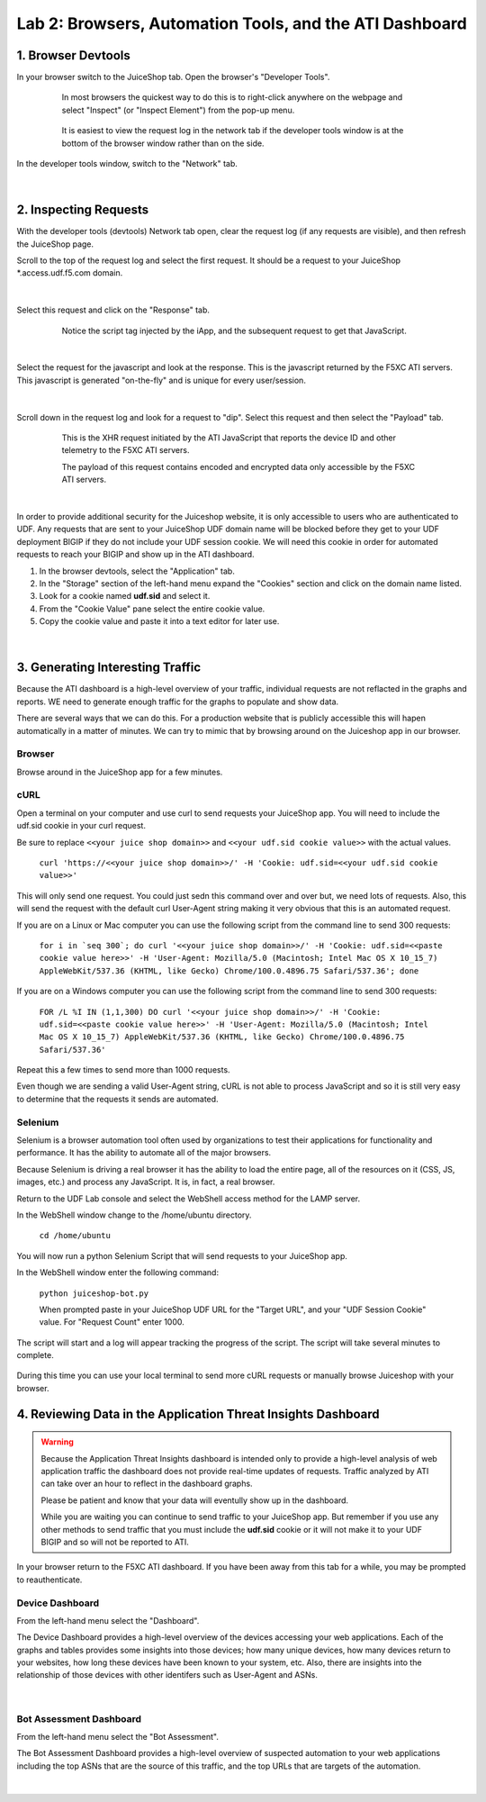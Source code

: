Lab 2: Browsers, Automation Tools, and the ATI Dashboard
=======================================

1. Browser Devtools
-----------------------------------------------------------

In your browser switch to the JuiceShop tab.  Open the browser's "Developer Tools".

 .. figure:: ../_static/ati-browser-inspect.png

    In most browsers the quickest way to do this is to right-click anywhere on the webpage and select "Inspect" (or "Inspect Element") from the pop-up menu.

 .. figure:: ../_static/ati-devtools-dock.png
     
     It is easiest to view the request log in the network tab if the developer tools window is at the bottom of the browser window rather than on the side.
 
        
In the developer tools window, switch to the "Network" tab.
 
 .. image:: ../_static/ati-devtools-network.png

|

2. Inspecting Requests
-----------------------------------------------------------

With the developer tools (devtools) Network tab open, clear the request log (if any requests are visible), and then refresh the JuiceShop page.

Scroll to the top of the request log and select the first request. It should be a request to your JuiceShop \*.access.udf.f5.com domain.

 .. image:: ../_static/ati-devtools-juiceshop.png
|
Select this request and click on the "Response" tab.

 .. figure:: ../_static/ati-juiceshop-jstag.png
   
   Notice the script tag injected by the iApp, and the subsequent request to get that JavaScript.
|
Select the request for the javascript and look at the response.  This is the javascript returned by the F5XC ATI servers.  This javascript is generated "on-the-fly" and is unique for every user/session.

  .. image:: ../_static/ati-juiceshop-jsrequest.png
|
Scroll down in the request log and look for a request to "dip".  Select this request and then select the "Payload" tab.
 
 .. figure:: ../_static/ati-juiceshop-dip.png
   
   This is the XHR request initiated by the ATI JavaScript that reports the device ID and other telemetry to the F5XC ATI servers.
   
   The payload of this request contains encoded and encrypted data only accessible by the F5XC ATI servers.
|

In order to provide additional security for the Juiceshop website, it is only accessible to users who are authenticated to UDF.  Any requests that are sent to your JuiceShop UDF domain name will be blocked before they get to your UDF deployment BIGIP if they do not include your UDF session cookie.
We will need this cookie in order for automated requests to reach your BIGIP and show up in the ATI dashboard.
 
1.  In the browser devtools, select the "Application" tab.
2.  In the "Storage" section of the left-hand menu expand the "Cookies" section and click on the domain name listed.
3.  Look for a cookie named **udf.sid** and select it.
4.  From the "Cookie Value" pane select the entire cookie value.
5.  Copy the cookie value and paste it into a text editor for later use.

  .. image:: ../_static/ati-copy-cookie.png
|

3. Generating Interesting Traffic
-----------------------------------------------------------

Because the ATI dashboard is a high-level overview of your traffic, individual requests are not reflacted in the graphs and reports.  WE need to generate enough traffic for the graphs to populate and show data.

There are several ways that we can do this.  For a production website that is publicly accessible this will hapen automatically in a matter of minutes.  We can try to mimic that by browsing around on the Juiceshop app in our browser.

Browser
^^^^^^^^^

Browse around in the JuiceShop app for a few minutes.

cURL
^^^^^^^^^^

Open a terminal on your computer and use curl to send requests your JuiceShop app.  You will need to include the udf.sid cookie in your curl request.

Be sure to replace ``<<your juice shop domain>>`` and ``<<your udf.sid cookie value>>`` with the actual values.

 ``curl 'https://<<your juice shop domain>>/' -H 'Cookie: udf.sid=<<your udf.sid cookie value>>'``

This will only send one request.  You could just sedn this command over and over but, we need lots of requests.  Also, this will send the request with the default curl User-Agent string making it very obvious that this is an automated request.

If you are on a Linux or Mac computer you can use the following script from the command line to send 300 requests:

 ``for i in `seq 300`; do curl '<<your juice shop domain>>/' -H 'Cookie: udf.sid=<<paste cookie value here>>' -H 'User-Agent: Mozilla/5.0 (Macintosh; Intel Mac OS X 10_15_7) AppleWebKit/537.36 (KHTML, like Gecko) Chrome/100.0.4896.75 Safari/537.36'; done``

If you are on a Windows computer you can use the following script from the command line to send 300 requests:
 
 ``FOR /L %I IN (1,1,300) DO curl '<<your juice shop domain>>/' -H 'Cookie: udf.sid=<<paste cookie value here>>' -H 'User-Agent: Mozilla/5.0 (Macintosh; Intel Mac OS X 10_15_7) AppleWebKit/537.36 (KHTML, like Gecko) Chrome/100.0.4896.75 Safari/537.36'``

Repeat this a few times to send more than 1000 requests.

Even though we are sending a valid User-Agent string, cURL is not able to process JavaScript and so it is still very easy to determine that the requests it sends are automated.

Selenium
^^^^^^^^^^

Selenium is a browser automation tool often used by organizations to test their applications for functionality and performance.  It has the ability to automate all of the major browsers.

Because Selenium is driving a real browser it has the ability to load the entire page, all of the resources on it (CSS, JS, images, etc.) and process any JavaScript.  It is, in fact, a real browser.

Return to the UDF Lab console and select the WebShell access method for the LAMP server.

In the WebShell window change to the /home/ubuntu directory.

 ``cd /home/ubuntu``

You will now run a python Selenium Script that will send requests to your JuiceShop app.

In the WebShell window enter the following command:

 ``python juiceshop-bot.py``

 When prompted paste in your JuiceShop UDF URL for the "Target URL", and your "UDF Session Cookie" value. For "Request Count" enter 1000.

 .. image:: ../_static/ati-pysel-cmd.png

The script will start and a log will appear tracking the progress of the script.  The script will take several minutes to complete.

 .. image:: ../_static/ati-pysel-running.png

During this time you can use your local terminal to send more cURL requests or manually browse Juiceshop with your browser.

4. Reviewing Data in the Application Threat Insights Dashboard
----------------------------------------------------------------

.. warning::
    Because the Application Threat Insights dashboard is intended only to provide a high-level analysis of web application traffic the dashboard does not provide real-time updates of requests.  Traffic analyzed by ATI can take over an hour to reflect in the dashboard graphs.

    Please be patient and know that your data will eventully show up in the dashboard.
    
    While you are waiting you can continue to send traffic to your JuiceShop app.  But remember if you use any other methods to send traffic that you must include the **udf.sid** cookie or it will not make it to your UDF BIGIP and so will not be reported to ATI.


In your browser return to the F5XC ATI dashboard.  If you have been away from this tab for a while, you may be prompted to reauthenticate.

Device Dashboard
^^^^^^^^^^^^^^^^^^^^

From the left-hand menu select the "Dashboard".

The Device Dashboard provides a high-level overview of the devices accessing your web applications.  Each of the graphs and tables provides some insights into those devices; how many unique devices, how many devices return to your websites, how long these devices have been known to your system, etc.
Also, there are insights into the relationship of those devices with other identifers such as User-Agent and ASNs.

 .. image:: ../_static/ati-device-dashboard.png

 .. image:: ../_static/ati-device-dashboard2.png
|

Bot Assessment Dashboard
^^^^^^^^^^^^^^^^^^^^^^^^^^^^

From the left-hand menu select the "Bot Assessment".

The Bot Assessment Dashboard provides a high-level overview of suspected automation to your web applications including the top ASNs that are the source of this traffic, and the top URLs that are targets of the automation.

 .. image:: ../_static/ati-dashboard-bot.png
|